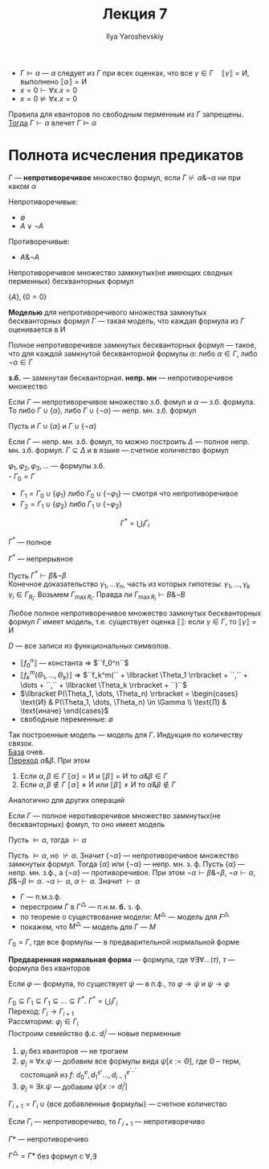 #+LATEX_CLASS: general
#+TITLE: Лекция 7
#+AUTHOR: Ilya Yaroshevskiy

- \(\Gamma \vDash \alpha\) --- \(\alpha\) следует из \(\Gamma\) при всех оценках, что все \(\gamma \in \Gamma\quad \llbracket \gamma \rrbracket = \text{И}\), выполнено \(\llbracket \alpha \rrbracket = \text{И}\)
- \(x = 0 \vdash \forall x. x = 0\)
- \(x = 0 \not\vDash \forall x. x = 0\)
#+NAME: Условие для корректности
#+ATTR_LATEX: :options [Условие для корректности]
#+begin_definition org
Правила для кванторов по свободным перменным из \(\Gamma\) запрещены. \\
_Тогда_ \(\Gamma \vdash \alpha\) влечет \(\Gamma \vDash \alpha\)
#+end_definition
* Полнота исчесления предикатов
#+NAME: множество формул
#+begin_definition org
\(\Gamma\) --- *непротиворечивое* множество формул, если \(\Gamma \not\vdash \alpha \& \neg \alpha \) ни при каком \(\alpha\)
#+end_definition
#+begin_examp org
Непротиворечивые:
- \(\emptyset\)
- \(A \vee \neg A\)
Противоречивые:
- \(A \& \neg A\)
#+end_examp
#+NAME: множество формул_нмзбф
#+begin_remark org
Непротиворечивое множество замкнутых(не имеющих сводных перменных) бескванторных формул
#+end_remark
#+begin_examp org
\(\{A\}, \{0 = 0\}\)
#+end_examp
#+NAME: множество формул_модель
#+begin_definition org
*Моделью* для непротиворечивого множества замкнутых бескванторных формул \(\Gamma\) --- такая модель, что каждая формула из \(\Gamma\) оценивается в И
#+end_definition
#+NAME: полное множество формул
#+begin_definition org
Полное непротиворечивое замкнутых бескванторных формул --- такое, что для каждой замкнутой бескванторной формулы \(\alpha\): либо \(\alpha \in \Gamma\), либо \(\neg \alpha \in \Gamma\)
#+end_definition
#+begin_symb org
*з.б.* --- замкнутая бескванторная. *непр. мн* --- непротиворечивое множество
#+end_symb
#+NAME: полное множество формул_1
#+begin_theorem org
Если \(\Gamma\) --- непротиворечивое множество з.б. фомул и \(\alpha\) --- з.б.  формула. \\
То либо \(\Gamma \cup \{\alpha\}\), либо \(\Gamma \cup \{\neg \alpha\}\) --- непр. мн. з.б. формул
#+end_theorem
#+begin_proof org
Пусть и \(\Gamma \cup \{\alpha\}\) и \(\Gamma \cup \{\neg \alpha\}\)\todo
#+end_proof
#+NAME: полное множество формул_2
#+begin_theorem org
Если \(\Gamma\) --- непр. мн. з.б. фомул, то можно построить \(\Delta\) --- полное непр. мн. з.б. формул. \(\Gamma \subseteq \Delta\) и в языке --- счетное количество формул
#+end_theorem
#+NAME: полное множество формул_3
#+begin_definition org
\(\varphi_1, \varphi_2, \varphi_3, \dots\) --- формулы з.б. \\
- \(\Gamma_0 = \Gamma\)
- \(\Gamma_1 = \Gamma_0 \cup \{\varphi_1\}\) либо \(\Gamma_0 \cup \{\neg \varphi_1\}\) --- смотря что непротиворечивое
- \(\Gamma_2 = \Gamma_1 \cup \{\varphi_2\}\) либо \(\Gamma_1 \cup \{\neg \varphi_2\}\)
\[ \Gamma^* = \bigcup_i \Gamma_i \]
#+end_definition
#+NAME: полное множество формул_4
#+begin_property org
\(\Gamma^*\) --- полное
#+end_property
#+NAME: полное множество формул_5
#+begin_property org
\(\Gamma^*\) --- непрерывное
#+end_property
#+begin_proof org
Пусть \(\Gamma^* \vdash \beta \& \neg \beta\) \\
Конечное доказательство \(\gamma_1, \dots \gamma_n\), часть из которых гипотезы: \(\gamma_1, \dots, \gamma_k\) \\
\(\gamma_i \in \Gamma_{R_i}\). Возьмем \(\Gamma_{\max{R_i}}\). Правда ли \(\Gamma_{\max{R_i}} \vdash B \& \neg B\)
#+end_proof
#+NAME: полное множество формул_6
#+begin_theorem org
Любое полное непротиворечивое множество замкнутых бескванторных формул \(\Gamma\) имеет модель, т.е. существует оценка \(\llbracket \rrbracket\): если \(\gamma \in \Gamma\), то \(\llbracket \gamma \rrbracket = \text{И}\)
#+end_theorem
#+begin_proof org
\(D\) --- все записи из функциональных символов.
- \(\llbracket f_0^n \rrbracket\) --- константа \Rightarrow \(``f_0^n``\)
- \(\llbracket f_k^m (\Theta_1, \dots, \Theta_k) \rrbracket\) \Rightarrow \(``f_k^m(`` + \llbracket \Theta_1 \rrbracket + ``,`` + \dots + ``,`` + \llbracket \Theta_k \rrbracket + ``)``\)
- \(\llbracket P(\Theta_1, \dots, \Theta_n) \rrbracket = \begin{cases} \text{И} & P(\Theta_1, \dots, \Theta_n) \in \Gamma \\ \text{Л} & \text{иначе} \end{cases}\)
- свободные переменные: \(\emptyset\)
Так построенные модель --- модель для \(\Gamma\). Индукция по количеству связок. \\
_База_ очев. \\
_Переход_ \(\alpha \& \beta\). При этом
1. Если \(\alpha, \beta \in \Gamma\) \(\llbracket \alpha \rrbracket = \text{И}\) и \(\llbracket \beta \rrbracket = \text{И}\) то \(\alpha \& \beta \in \Gamma\)
2. Если \(\alpha, \beta \not\in \Gamma\) \(\llbracket \alpha \rrbracket \neq \text{И}\) или \(\llbracket \beta \rrbracket \neq \text{И}\) то \(\alpha \& \beta \not\in \Gamma\)
Аналогично для других операций
#+end_proof
#+NAME: теорема геделя о полноте
#+ATTR_LATEX: :options [Геделя о полноте]
#+begin_theorem org
Если \(\Gamma\) --- полное неротиворечивое множество замкнутых(не бескванторных) фомул, то оно имеет модель
#+end_theorem
#+NAME: следствие из теорема геделя о полноте
#+begin_corollary org
Пусть \(\vDash \alpha\), тогда \(\vdash \alpha\)
#+end_corollary
#+begin_proof org
Пусть \(\vDash \alpha\), но \(\not\vdash \alpha\). Значит \(\{\neg \alpha\}\) --- непротиворечивое множество замкнутых формул. Тогда \(\{\alpha\}\) или \(\{\neg \alpha\}\) --- непр. мн. з. ф. Пусть \(\{\alpha\}\) --- непр. мн. з.ф., а \(\{\neg \alpha\}\) --- противоречивое. При этом \(\neg \alpha \vdash \beta \& \neg \beta\), \(\neg \alpha \vdash \alpha\), \(\beta \& \neg \beta \vDash \alpha\). \(\neg \alpha \vdash \alpha\), \(\alpha \vdash \alpha\). Значит \(\vdash \alpha\)
#+end_proof
- \(\Gamma\) --- п.м.з.ф.
- перестроим \(\Gamma\) в \(\Gamma^\triangle\) --- п.н.м. *б.* з. ф.
- по теореме о существование модели: \(M^\triangle\) --- модель для \(F^\triangle\)
- покажем, что \(M^\triangle\) --- модель для \(\Gamma\) --- \(M\)
\(\Gamma_0 = \Gamma\), где все формулы --- в предварительной нормальной форме
#+NAME: пнф
#+begin_definition org
*Предваренная нормальная форма* --- формула, где \(\forall \exists \forall \dots(\tau)\), \(\tau\) --- формула без кванторов
#+end_definition
#+NAME: пнф_1
#+begin_theorem org
Если \(\varphi\) --- формула, то существует \(\psi\) --- в п.ф., то \(\varphi \to \psi\) и \(\psi \to \varphi\)
#+end_theorem
#+begin_proof org
\(\Gamma_0 \subseteq \Gamma_1 \subseteq \Gamma_1 \subseteq \dots \subseteq \Gamma^* \). \(\Gamma^* = \bigcup_i \Gamma_i\) \\
Переход: \(\Gamma_i \to \Gamma_{i + 1}\) \\
Рассмторим: \(\varphi_j \in \Gamma_i\) \\
Построим семейство ф.с. \(d^j_i\) --- новые перменные
1. \(\varphi_j\) без кванторов --- не трогаем
2. \(\varphi_j \equiv \forall x. \psi\) --- добавим все формулы вида \(\psi[x := \Theta]\), где \(\Theta\) -- терм, состоящий из \(f\): \(d_0^e, d_1^{e'} \dots , d_{i - 1}^{e^{'\dots'}}\)
3. \(\varphi_j \equiv \exists x. \psi\) --- добавим \(\psi[x:=d^j_i]\)
\(\Gamma_{i + 1} = \Gamma_i \cup \{\text{все добавленные формулы}\}\) --- счетное количество
#+end_proof
#+NAME: полное множество формул_7
#+begin_theorem org
Если \(\Gamma_i\) --- непротиворечиво, то \(\Gamma_{i + 1}\) --- непротиворечиво
#+end_theorem
#+NAME: полное множество формул_8
#+begin_theorem org
\(\Gamma*\) --- непротиворечиво
#+end_theorem
#+NAME: полное множество формул_9
#+begin_corollary org
\(\Gamma^\triangle = \Gamma*\) без формул с \(\forall, \exists\)
#+end_corollary

